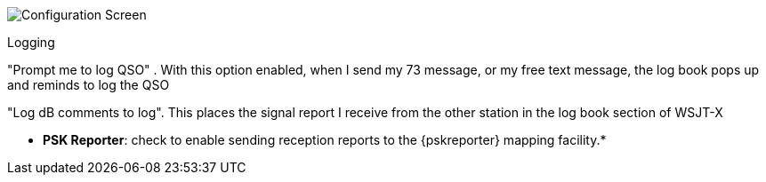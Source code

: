 // Status=review
[[FIG_CONFIG_RPT]]
image::images/r4148-rpt-ui.png[align="center",alt="Configuration Screen"]

Logging

"Prompt me to log QSO" .  With this option enabled, when I send my 73 message, or my free text message, the log book pops up and reminds to log the QSO

"Log dB comments to log".  This places the signal report I receive from the other station in the log book section of WSJT-X


* *PSK Reporter*: check to enable sending reception reports to the
{pskreporter} mapping facility.* 
